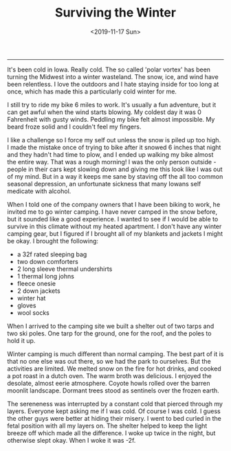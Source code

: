 #+TITLE: Surviving the Winter
#+DATE: <2019-11-17 Sun>
--------------------------------------------------------------------------------

It's been cold in Iowa. Really cold. The so called 'polar vortex' has
been turning the Midwest into a winter wasteland. The snow, ice, and
wind have been relentless. I love the outdoors and I hate staying
inside for too long at once, which has made this a particularly cold
winter for me.

I still try to ride my bike 6 miles to work. It's usually a fun
adventure, but it can get awful when the wind starts blowing.  My
coldest day it was 0 Fahrenheit with gusty winds.  Peddling my bike
felt almost impossible. My beard froze solid and I couldn't feel my
fingers.

[[file:../../images/frozen-me.jpg]]

I like a challenge so I force my self out unless the snow is piled up
too high. I made the mistake once of trying to bike after it snowed 6
inches that night and they hadn't had time to plow, and I ended up
walking my bike almost the entire way. That was a rough morning!  I
was the only person outside - people in their cars kept slowing down
and giving me this look like I was out of my mind.  But in a way it
keeps me sane by staving off the all too common seasonal depression,
an unfortunate sickness that many Iowans self medicate with alcohol.

When I told one of the company owners that I have been biking to work,
he invited me to go winter camping.  I have never camped in the snow
before, but it sounded like a good experience. I wanted to see if I
would be able to survive in this climate without my heated
apartment. I don't have any winter camping gear, but I figured if I
brought all of my blankets and jackets I might be okay. I brought the
following:

+ a 32f rated sleeping bag
+ two down comforters
+ 2 long sleeve thermal undershirts
+ 1 thermal long johns
+ fleece onesie
+ 2 down jackets
+ winter hat
+ gloves
+ wool socks

When I arrived to the camping site we built a shelter out of two tarps
and two ski poles. One tarp for the ground, one for the roof, and the
poles to hold it up.

[[file:../../images/winter-shelter.jpg]]

Winter camping is much different than normal camping. The best part of
it is that no one else was out there, so we had the park to
ourselves. But the activities are limited. We melted snow on the fire
for hot drinks, and cooked a pot roast in a dutch oven. The warm broth
was delicious. I enjoyed the desolate, almost eerie atmosphere. Coyote
howls rolled over the barren moonlit landscape. Dormant trees stood as
sentinels over the frozen earth.

The sereneness was interrupted by a constant cold that pierced through
my layers. Everyone kept asking me if I was cold. Of course I was
cold. I guess the other guys were better at hiding their misery. I
went to bed curled in the fetal position with all my layers on. The
shelter helped to keep the light breeze off which made all the
difference. I woke up twice in the night, but otherwise slept
okay. When I woke it was -2f.

 #+BEGIN_EXPORT html
<script type="text/javascript">
const postNum = 8;
</script>
 #+END_EXPORT
